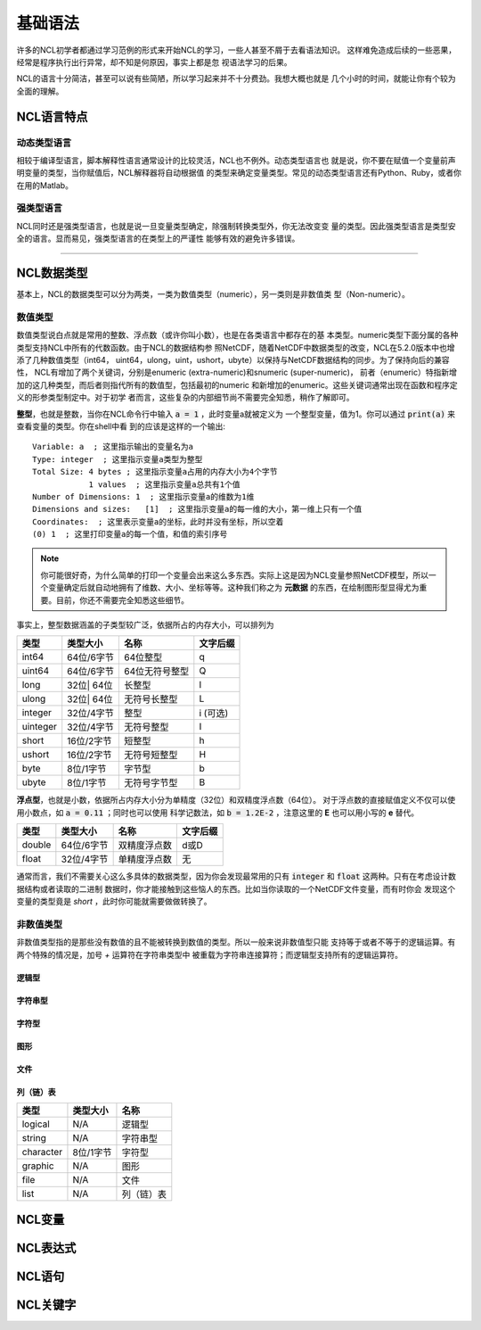基础语法
========================
许多的NCL初学者都通过学习范例的形式来开始NCL的学习，一些人甚至不屑于去看语法知识。
这样难免造成后续的一些恶果，经常是程序执行出行异常，却不知是何原因，事实上都是忽
视语法学习的后果。

NCL的语言十分简洁，甚至可以说有些简陋，所以学习起来并不十分费劲。我想大概也就是
几个小时的时间，就能让你有个较为全面的理解。

NCL语言特点
------------------
动态类型语言
^^^^^^^^^^^^^^
相较于编译型语言，脚本解释性语言通常设计的比较灵活，NCL也不例外。动态类型语言也
就是说，你不要在赋值一个变量前声明变量的类型，当你赋值后，NCL解释器将自动根据值
的类型来确定变量类型。常见的动态类型语言还有Python、Ruby，或者你在用的Matlab。

强类型语言
^^^^^^^^^^^^^^^
NCL同时还是强类型语言，也就是说一旦变量类型确定，除强制转换类型外，你无法改变变
量的类型。因此强类型语言是类型安全的语言。显而易见，强类型语言的在类型上的严谨性
能够有效的避免许多错误。

________________________________________________________________________________

NCL数据类型
-----------------------
基本上，NCL的数据类型可以分为两类，一类为数值类型（numeric），另一类则是非数值类
型（Non-numeric）。

数值类型
^^^^^^^^^^^^^^^^
数值类型说白点就是常用的整数、浮点数（或许你叫小数），也是在各类语言中都存在的基
本类型。numeric类型下面分属的各种类型支持NCL中所有的代数函数。由于NCL的数据结构参
照NetCDF，随着NetCDF中数据类型的改变，NCL在5.2.0版本中也增添了几种数值类型（int64，
uint64，ulong，uint，ushort，ubyte）以保持与NetCDF数据结构的同步。为了保持向后的兼容性，
NCL有增加了两个关键词，分别是enumeric (extra-numeric)和snumeric (super-numeric)，
前者（enumeric）特指新增加的这几种类型，而后者则指代所有的数值型，包括最初的numeric
和新增加的enumeric。这些关键词通常出现在函数和程序定义的形参类型制定中。对于初学
者而言，这些复杂的内部细节尚不需要完全知悉，稍作了解即可。

**整型**，也就是整数，当你在NCL命令行中输入 :code:`a = 1` ，此时变量a就被定义为
一个整型变量，值为1。你可以通过 :code:`print(a)` 来查看变量的类型。你在shell中看
到的应该是这样的一个输出::


    Variable: a  ; 这里指示输出的变量名为a
    Type: integer  ; 这里指示变量a类型为整型
    Total Size: 4 bytes ; 这里指示变量a占用的内存大小为4个字节
                1 values  ; 这里指示变量a总共有1个值
    Number of Dimensions: 1  ; 这里指示变量a的维数为1维
    Dimensions and sizes:   [1]  ; 这里指示变量a的每一维的大小，第一维上只有一个值 
    Coordinates:  ; 这里表示变量a的坐标，此时并没有坐标，所以空着
    (0) 1  ; 这里打印变量a的每一个值，和值的索引序号

.. note:: 你可能很好奇，为什么简单的打印一个变量会出来这么多东西。实际上这是因为NCL变量参照NetCDF模型，所以一个变量确定后就自动地拥有了维数、大小、坐标等等。这种我们称之为 **元数据** 的东西，在绘制图形型显得尤为重要。目前，你还不需要完全知悉这些细节。

事实上，整型数据涵盖的子类型较广泛，依据所占的内存大小，可以排列为

+------------+------------+--------------------+------------+
|   类型     |  类型大小  |    名称            |  文字后缀  |
+============+============+====================+============+
|  int64     | 64位/6字节 |  64位整型          |      q     |
+------------+------------+--------------------+------------+
|  uint64    | 64位/6字节 |  64位无符号整型    |      Q     |
+------------+------------+--------------------+------------+
|  long      | 32位| 64位 |  长整型            |      l     |
+------------+------------+--------------------+------------+
|  ulong     | 32位| 64位 |  无符号长整型      |      L     |
+------------+------------+--------------------+------------+
|  integer   | 32位/4字节 |  整型              |   i (可选) |
+------------+------------+--------------------+------------+
|  uinteger  | 32位/4字节 |  无符号整型        |      I     |
+------------+------------+--------------------+------------+
|  short     | 16位/2字节 |  短整型            |      h     |
+------------+------------+--------------------+------------+
|  ushort    | 16位/2字节 |  无符号短整型      |      H     |
+------------+------------+--------------------+------------+
|  byte      | 8位/1字节  |  字节型            |      b     |
+------------+------------+--------------------+------------+
|  ubyte     | 8位/1字节  |  无符号字节型      |      B     |
+------------+------------+--------------------+------------+

**浮点型**，也就是小数，依据所占内存大小分为单精度（32位）和双精度浮点数（64位）。
对于浮点数的直接赋值定义不仅可以使用小数点，如 :code:`a = 0.11` ；同时也可以使用
科学记数法，如 :code:`b = 1.2E-2` ，注意这里的 **E** 也可以用小写的 **e** 替代。


+------------+------------+--------------------+------------+
|   类型     |  类型大小  |    名称            |  文字后缀  |
+============+============+====================+============+
|  double    | 64位/6字节 |  双精度浮点数      |    d或D    |
+------------+------------+--------------------+------------+
|  float     | 32位/4字节 |  单精度浮点数      |     无     |
+------------+------------+--------------------+------------+

通常而言，我们不需要关心这么多具体的数据类型，因为你会发现最常用的只有
:code:`integer` 和 :code:`float` 这两种。只有在考虑设计数据结构或者读取的二进制
数据时，你才能接触到这些恼人的东西。比如当你读取的一个NetCDF文件变量，而有时你会
发现这个变量的类型竟是 `short` ，此时你可能就需要做做转换了。


非数值类型
^^^^^^^^^^^^^^^^
非数值类型指的是那些没有数值的且不能被转换到数值的类型。所以一般来说非数值型只能
支持等于或者不等于的逻辑运算。有两个特殊的情况是，加号 `+` 运算符在字符串类型中
被重载为字符串连接算符；而逻辑型支持所有的逻辑运算符。

逻辑型
""""""""""

字符串型
""""""""""

字符型
""""""""""

图形
"""""""""

文件
""""""""""

列（链）表
"""""""""""""""



+------------+------------+--------------------+
|   类型     |  类型大小  |    名称            |
+============+============+====================+
|  logical   |    N/A     |    逻辑型          |
+------------+------------+--------------------+
|  string    |    N/A     |    字符串型        |
+------------+------------+--------------------+
| character  |  8位/1字节 |    字符型          |
+------------+------------+--------------------+
|  graphic   |    N/A     |     图形           |
+------------+------------+--------------------+
|    file    |    N/A     |     文件           |
+------------+------------+--------------------+
|    list    |    N/A     |     列（链）表     |
+------------+------------+--------------------+



NCL变量
-----------------------


NCL表达式
-----------------------


NCL语句
-----------------------


NCL关键字
-----------------------